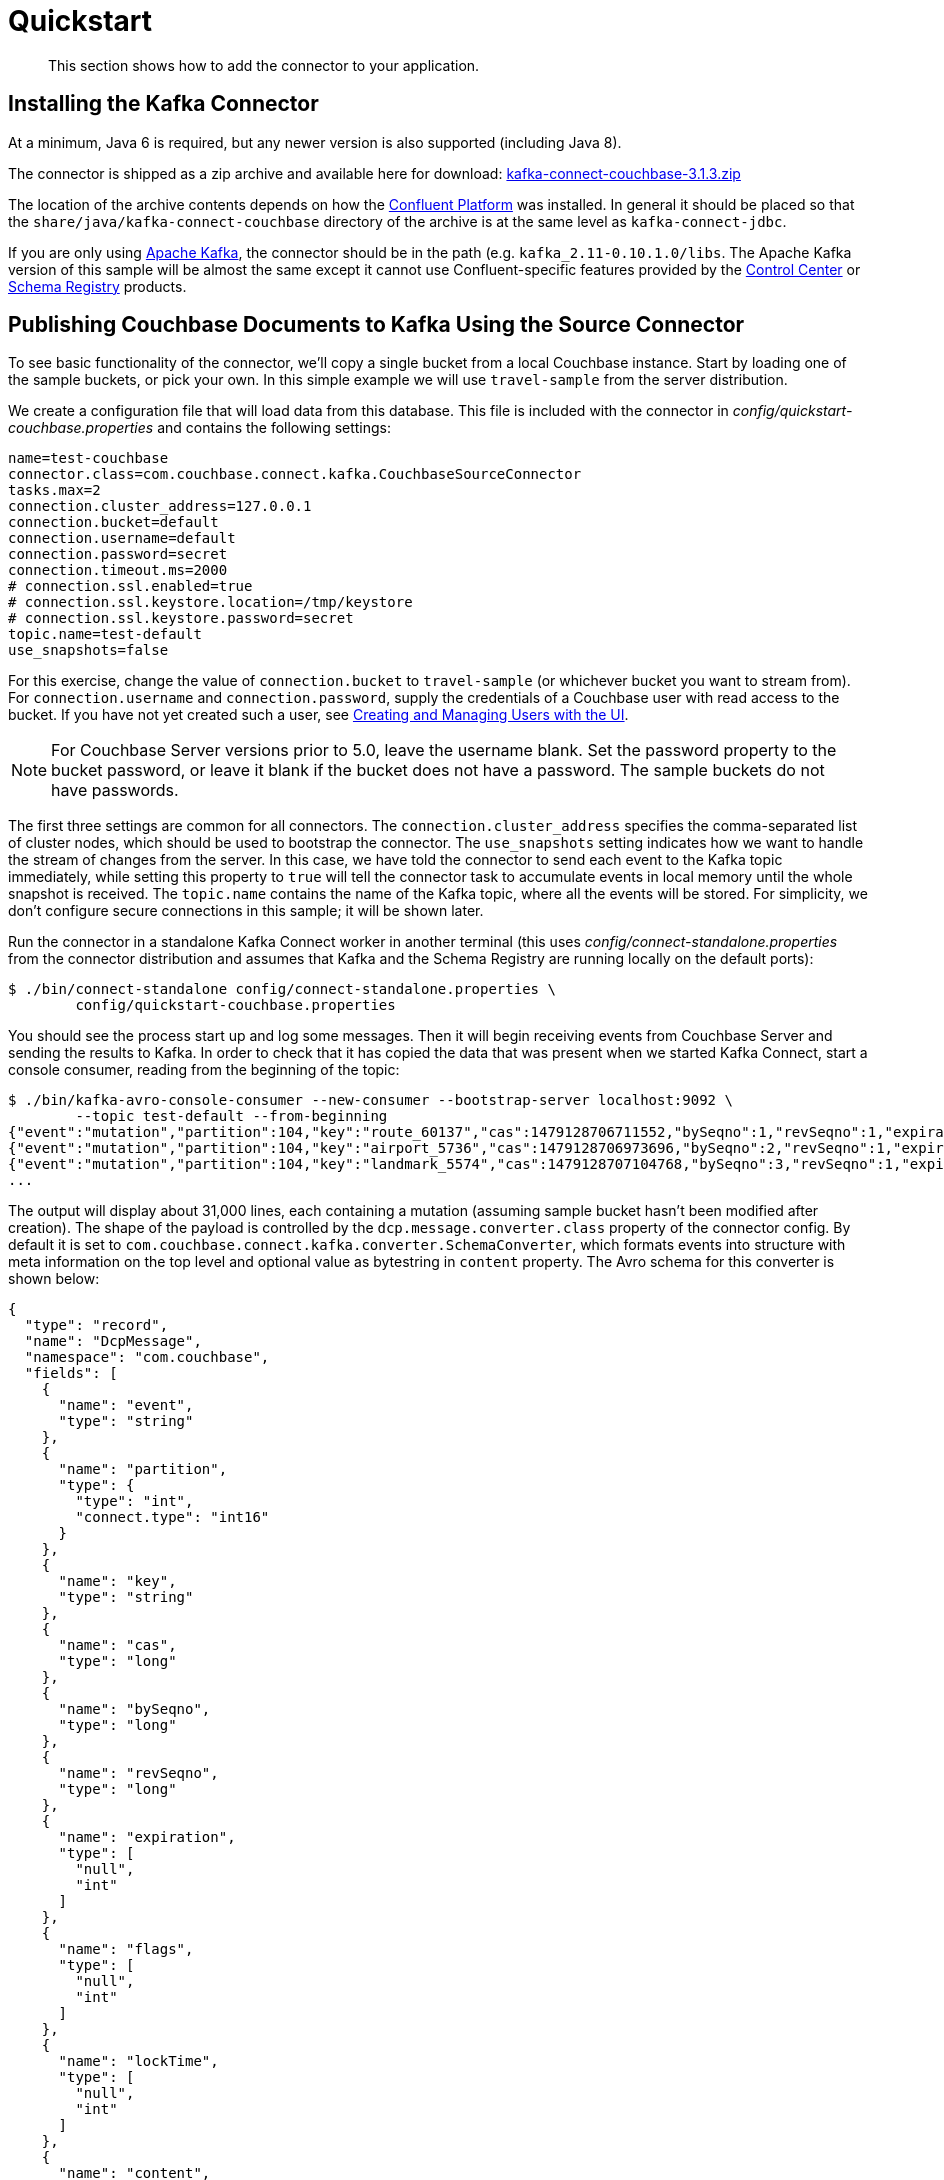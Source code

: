 [#kafka-3-quickstart]
= Quickstart

[abstract]
This section shows how to add the connector to your application.

== Installing the Kafka Connector

At a minimum, Java 6 is required, but any newer version is also supported (including Java 8).

The connector is shipped as a zip archive and available here for download: http://packages.couchbase.com/clients/kafka/3.1.3/kafka-connect-couchbase-3.1.3.zip[kafka-connect-couchbase-3.1.3.zip^]

The location of the archive contents depends on how the http://docs.confluent.io/current/installation.html[Confluent Platform^] was installed.
In general it should be placed so that the `share/java/kafka-connect-couchbase` directory of the archive is at the same level as `kafka-connect-jdbc`.

If you are only using https://kafka.apache.org/[Apache Kafka^], the connector should be in the path (e.g.
`kafka_2.11-0.10.1.0/libs`.
The Apache Kafka version of this sample will be almost the same except it cannot use Confluent-specific features provided by the http://docs.confluent.io/3.1.1/control-center/docs/index.html[Control Center^] or http://docs.confluent.io/3.1.1/schema-registry/docs/index.html[Schema Registry^] products.

== Publishing Couchbase Documents to Kafka Using the Source Connector

To see basic functionality of the connector, we'll copy a single bucket from a local Couchbase instance.
Start by loading one of the sample buckets, or pick your own.
In this simple example we will use `travel-sample` from the server distribution.

We create a configuration file that will load data from this database.
This file is included with the connector in [.path]_config/quickstart-couchbase.properties_ and contains the following settings:

[source,properties]
----
name=test-couchbase
connector.class=com.couchbase.connect.kafka.CouchbaseSourceConnector
tasks.max=2
connection.cluster_address=127.0.0.1
connection.bucket=default
connection.username=default
connection.password=secret
connection.timeout.ms=2000
# connection.ssl.enabled=true
# connection.ssl.keystore.location=/tmp/keystore
# connection.ssl.keystore.password=secret
topic.name=test-default
use_snapshots=false
----

For this exercise, change the value of `connection.bucket` to `travel-sample` (or whichever bucket you want to stream from).
For `connection.username` and `connection.password`, supply the credentials of a Couchbase user with read access to the bucket.
If you have not yet created such a user, see xref:security:security-rbac-for-admins-and-apps.adoc#topic_auth_for_admins[Creating and Managing Users with the UI].

NOTE: For Couchbase Server versions prior to 5.0, leave the username blank.
Set the password property to the bucket password, or leave it blank if the bucket does not have a password.
The sample buckets do not have passwords.

The first three settings are common for all connectors.
The `connection.cluster_address` specifies the comma-separated list of cluster nodes, which should be used to bootstrap the connector.
The `use_snapshots` setting indicates how we want to handle the stream of changes from the server.
In this case, we have told the connector to send each event to the Kafka topic immediately, while setting this property to `true` will tell the connector task to accumulate events in local memory until the whole snapshot is received.
The `topic.name` contains the name of the Kafka topic, where all the events will be stored.
For simplicity, we don't configure secure connections in this sample; it will be shown later.

Run the connector in a standalone Kafka Connect worker in another terminal (this uses [.path]_config/connect-standalone.properties_ from the connector distribution and assumes that Kafka and the Schema Registry are running locally on the default ports):

[source,bash]
----
$ ./bin/connect-standalone config/connect-standalone.properties \
        config/quickstart-couchbase.properties
----

You should see the process start up and log some messages.
Then it will begin receiving events from Couchbase Server and sending the results to Kafka.
In order to check that it has copied the data that was present when we started Kafka Connect, start a console consumer, reading from the beginning of the topic:

[source,json]
----
$ ./bin/kafka-avro-console-consumer --new-consumer --bootstrap-server localhost:9092 \
        --topic test-default --from-beginning
{"event":"mutation","partition":104,"key":"route_60137","cas":1479128706711552,"bySeqno":1,"revSeqno":1,"expiration":{...
{"event":"mutation","partition":104,"key":"airport_5736","cas":1479128706973696,"bySeqno":2,"revSeqno":1,"expiration":{...
{"event":"mutation","partition":104,"key":"landmark_5574","cas":1479128707104768,"bySeqno":3,"revSeqno":1,"expiration":{...
...
----

The output will display about 31,000 lines, each containing a mutation (assuming sample bucket hasn't been modified after creation).
The shape of the payload is controlled by the `dcp.message.converter.class` property of the connector config.
By default it is set to `com.couchbase.connect.kafka.converter.SchemaConverter`, which formats events into structure with meta information on the top level and optional value as bytestring in `content` property.
The Avro schema for this converter is shown below:

[source,json]
----
{
  "type": "record",
  "name": "DcpMessage",
  "namespace": "com.couchbase",
  "fields": [
    {
      "name": "event",
      "type": "string"
    },
    {
      "name": "partition",
      "type": {
        "type": "int",
        "connect.type": "int16"
      }
    },
    {
      "name": "key",
      "type": "string"
    },
    {
      "name": "cas",
      "type": "long"
    },
    {
      "name": "bySeqno",
      "type": "long"
    },
    {
      "name": "revSeqno",
      "type": "long"
    },
    {
      "name": "expiration",
      "type": [
        "null",
        "int"
      ]
    },
    {
      "name": "flags",
      "type": [
        "null",
        "int"
      ]
    },
    {
      "name": "lockTime",
      "type": [
        "null",
        "int"
      ]
    },
    {
      "name": "content",
      "type": [
        "null",
        "bytes"
      ]
    }
  ],
  "connect.name": "com.couchbase.DcpMessage"
}
----

Where the `event` property describes the kind of event, and can take one of the following values:

* `mutation`: any change of the document, including creation and subdocument commands
* `deletion`: removal or expiration of the document.
* `expiration`: reserved for document expiration, but Server up to 4.5 does not use it.

When all bucket contents have been transferred, open the Couchbase Admin Console and create a new document with ID `test` and body using the Documents UI.
If you switch back to the console consumer you should see the new record added (and, importantly, the old entries are not repeated):

[source,text]
----
{"event":"mutation","partition":127,"key":"test","cas":1480340133183488,"bySeqno":29,...
{"event":"mutation","partition":127,"key":"test","cas":1480340157956096,"bySeqno":30,"revSeqno":2,...
----

Removing the document `test` will generate a similar event:

[source,text]
----
{"event":"deletion","partition":127,"key":"test","cas":1480340391526400,"bySeqno":32,"revSeqno":3,...
----

Of course, all the features of Kafka Connect, including offset management and fault tolerance, work with the source connector.
You can restart and kill the processes and they will pick up where they left off, copying only new data (taking into account the `use_snapshots` setting).

== Importing Kafka Messages into Couchbase Using the Sink Connector

Since release 3.1, the library implements Sink Connector, which allows to import data from Kafka topics into Couchbase Server.

To show how it works, let's write data from the `test-default` topic we have just created into new empty bucket.
We assume that a bucket named `receiver` exists on the server.
Our configuration will look like this:

[source,text]
----
name=test-sink-couchbase
connector.class=com.couchbase.connect.kafka.CouchbaseSinkConnector
tasks.max=1
topics=test-default
connection.cluster_address=127.0.0.1
connection.bucket=receiver
connection.username=receiver
connection.password=secret
----

For the username and password properties, supply the credentials of a Couchbase user with write access to the bucket.
If you have not yet created such a user, see xref:security:security-rbac-for-admins-and-apps.adoc#topic_auth_for_admins[Creating and Managing Users with the UI].

NOTE: For Couchbase Server versions prior to 5.0, leave the username blank.
Set the password property to the bucket password, or leave it blank if the bucket does not have a password.

Now if you run this job, it will report some diagnostic information about processing data to standard output, and soon the number of documents in the `receiver` bucket will match the number of messages in the topic:

[source,bash]
----
$ ./bin/connect-standalone config/connect-standalone.properties \
        config/quickstart-couchbase-sink.properties
----
